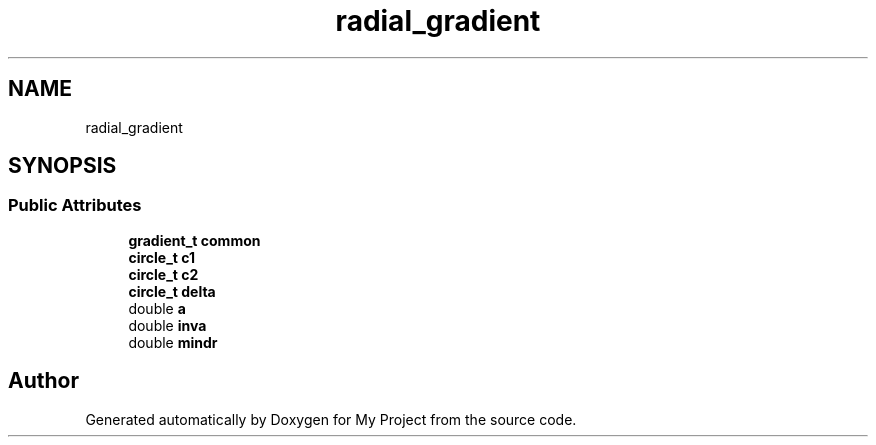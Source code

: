 .TH "radial_gradient" 3 "Wed Feb 1 2023" "Version Version 0.0" "My Project" \" -*- nroff -*-
.ad l
.nh
.SH NAME
radial_gradient
.SH SYNOPSIS
.br
.PP
.SS "Public Attributes"

.in +1c
.ti -1c
.RI "\fBgradient_t\fP \fBcommon\fP"
.br
.ti -1c
.RI "\fBcircle_t\fP \fBc1\fP"
.br
.ti -1c
.RI "\fBcircle_t\fP \fBc2\fP"
.br
.ti -1c
.RI "\fBcircle_t\fP \fBdelta\fP"
.br
.ti -1c
.RI "double \fBa\fP"
.br
.ti -1c
.RI "double \fBinva\fP"
.br
.ti -1c
.RI "double \fBmindr\fP"
.br
.in -1c

.SH "Author"
.PP 
Generated automatically by Doxygen for My Project from the source code\&.
